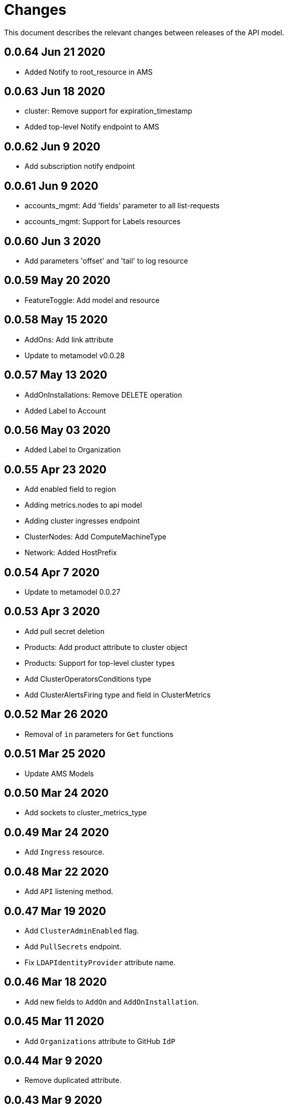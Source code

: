 = Changes

This document describes the relevant changes between releases of the API model.

== 0.0.64 Jun 21 2020

- Added Notify to root_resource in AMS

== 0.0.63 Jun 18 2020

- cluster: Remove support for expiration_timestamp
- Added top-level Notify endpoint to AMS

== 0.0.62 Jun 9 2020

- Add subscription notify endpoint

== 0.0.61 Jun 9 2020

- accounts_mgmt: Add 'fields' parameter to all list-requests
- accounts_mgmt: Support for Labels resources

== 0.0.60 Jun 3 2020

- Add parameters 'offset' and 'tail' to log resource

== 0.0.59 May 20 2020

- FeatureToggle: Add model and resource

== 0.0.58 May 15 2020

- AddOns: Add link attribute
- Update to metamodel v0.0.28

== 0.0.57 May 13 2020

- AddOnInstallations: Remove DELETE operation
- Added Label to Account

== 0.0.56 May 03 2020

- Added Label to Organization

== 0.0.55 Apr 23 2020

- Add enabled field to region
- Adding metrics.nodes to api model
- Adding cluster ingresses endpoint
- ClusterNodes: Add ComputeMachineType
- Network: Added HostPrefix

== 0.0.54 Apr 7 2020

- Update to metamodel 0.0.27

== 0.0.53 Apr 3 2020

- Add pull secret deletion
- Products: Add product attribute to cluster object
- Products: Support for top-level cluster types
- Add ClusterOperatorsConditions type
- Add ClusterAlertsFiring type and field in ClusterMetrics

== 0.0.52 Mar 26 2020

- Removal of `in` parameters for `Get` functions

== 0.0.51 Mar 25 2020

- Update AMS Models

== 0.0.50 Mar 24 2020

- Add sockets to cluster_metrics_type

== 0.0.49 Mar 24 2020

- Add `Ingress` resource.

== 0.0.48 Mar 22 2020

- Add `API` listening method.

== 0.0.47 Mar 19 2020

- Add `ClusterAdminEnabled` flag.
- Add `PullSecrets` endpoint.
- Fix `LDAPIdentityProvider` attribute name.

== 0.0.46 Mar 18 2020

- Add new fields to `AddOn` and `AddOnInstallation`.

== 0.0.45 Mar 11 2020

- Add `Organizations` attribute to GitHub `IdP`

== 0.0.44 Mar 9 2020

- Remove duplicated attribute.

== 0.0.43 Mar 9 2020

- Improve documentation of the `LogEntry` type.

== 0.0.42 Mar 5 2020

- Add `client_secret` attribute to _GitHub_ identity provider.

== 0.0.41 Feb 13 2020

- Add `target_namespace` and `install_mode` attributes to `AddOn` type.
- Add `state` attribute to `AWSInfrastructureAccessRole` type.

== 0.0.40 Feb 5 2020

- Add method to update flavour.

== 0.0.39 Feb 3 2020

- Add types and resources for cluster operator metrics.
- Add `deleting` and `removed` states to AWS infrastructure access role grant
  status.

== 0.0.38 Jan 23 2020

- Add `search` and `order` parameters to the method that lists registry
  credentials.
- Add `labels` parameter to the method that lists subscriptions.
- Add types and resources for management of AWS infrastructure access roles.

== 0.0.37 Jan 8 2020

- Add new `service_logs` service.
- Add types and resources for machine types.

== 0.0.36 Jan 3 2020

- Add types and resources for AWS infrastructure access roles.
- Add GCP flavour and change AWS flavour to contain also the instance type.

== 0.0.35 Jan 01 2020

- Fixes for `CurrentAccess` resource.

== 0.0.34 Jan 01 2020

- Add `CurrentAccess` resource.

== 0.0.33 Dec 31 2019

- Add `UpdatedAt` and `CreatedAt` fields to `Subscription` type.

== 0.0.32 Dec 24 2019

- Replace `AddOns` with `AddOnInstallations`.

== 0.0.31 Dec 19 2019

- Add `ban_code` attribute to `Account` type.

== 0.0.30 Dec 17 2019

- Add support for `ClusterUUID` field.

== 0.0.29 Dec 12 2019

- Allow subscription identifier on role binding.

== 0.0.28 Dec 10 2019

- Add `AddOnInstallation` type.

== 0.0.27 Dec 4 2019

- Add `resource_name` and `resource_cost` attributes to the add-on type.

== 0.0.26 Dec 2 2019

- Remove obsolete `aws` and `version` fields from the `Flavour` type.
- Add instance type fields to the `Flavour` type.
- Add `AWSVolume` and `AWSFlavour` types.
- Add attributes required for _BYOC_.
- Fix direction of `Body` parameters of updates.

== 0.0.25 Nov 28 2019

- Allow patching role binding.

== 0.0.24 Nov 23 2019

- Fix directions of paging parameters.
- Fix direction of `Body` parameter of `Update`.
- Add default values to paging parameters.
- Update to metamodel 0.0.17.

== 0.0.23 Nov 20 2019

- Add infra nodes to `FlavourNodes`.
- Refactor flavour nodes.

== 0.0.22 Nov 19 2019

- Add `socket_total_by_node_roles_os` metric query.

== 0.0.21 Nov 17 2019

- Added add-on resources and types.
- Added subscription reserved resources collection.

== 0.0.20 Nov 14 2019

- Query resource quota from root and delete by identifier.

== 0.0.19 Nov 8 2019

- Added identifiers to role binding type.

== 0.0.18 Nov 7 2019

- Added support to search role bindings and resource quota.

== 0.0.17 Oct 28 2019

- Added `Disconnected`, `DisplayName` and `ExternalClusterID` attributes to the
  cluster authorization request type.

== 0.0.16 Oct 27 2019

- Added `ResourceReview` resource to the authorizations service.

== 0.0.15 Oct 24 2019

- Added `search` parameter to the accounts `List` method.

== 0.0.14 Oct 24 2019

- Added `SKU` type.
- Improved organizations.
- Improved roles.

== 0.0.13 Oct 15 2019

- Added `AccessTokenAuth` type.
- Added `auths` attribute to `AccessToken` type.
- Update to metamodel 0.0.9.

== 0.0.12 Oct 10 2019

- Add `access_review` resource.

== 0.0.11 Oct 10 2019

- Add `export_control_review` resource.

== 0.0.10 Oct 7 2019

- Add `cpu_total_by_node_roles_os` metric query.

== 0.0.9 Oct 7 2019

- Add `type` attribute to the `ResourceQuota` type.
- Add `config_managed` attribute to the `RoleBinding` type.

== 0.0.8 Sep 17 2019

- Update methods don't return body.

== 0.0.7 Sep 16 2019

- Add `search` parameter to the `List` method of the subscriptions resource.

== 0.0.6 Sep 16 2019

- Remove the `creator` attribute of the `Cluster` type.

== 0.0.5 Sep 12 2019

- Add `order` parameter to the methods to list accounts and subscriptions.

== 0.0.4 Sep 12 2019

- Update to metamodel 0.0.6:
** Explicitly enable Go modules so that the build works correctly when the
   project is located inside the Go path.

== 0.0.3 Sep 11 2019

- Add `order` parameter to the collections that suport it.
- Add cloud providers collection.

== 0.0.2 Sep 10 2019

- Add `DisplayName` attribute to `Subscription` type.

== 0.0.1 Aug 20 2019

- Changed the type of the `ExpiresAt` attribute of the
  `ClusterRegistrationResponse` type from `long` to `string`.
